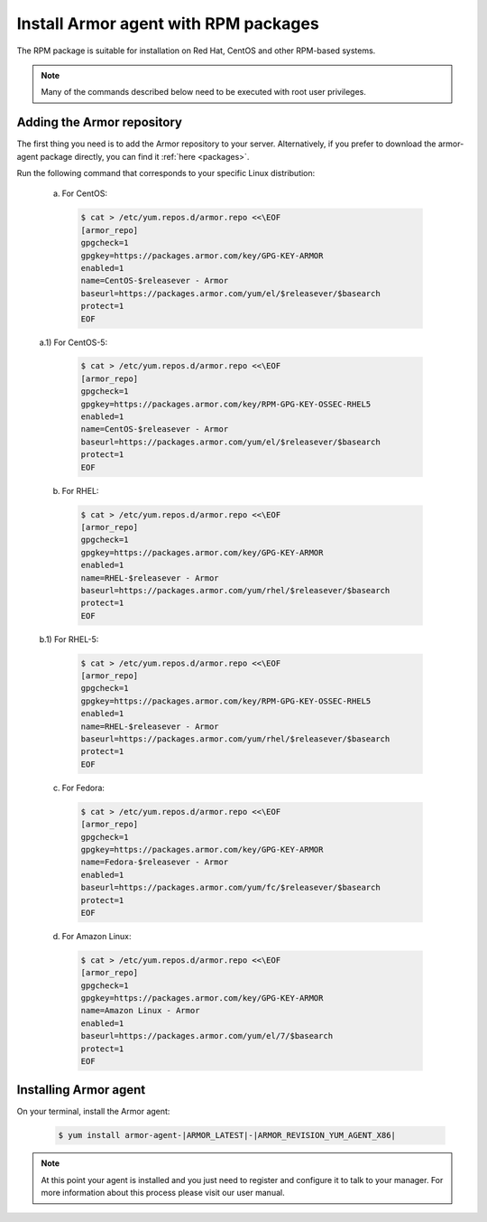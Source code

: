.. _armor_agent_rpm:

Install Armor agent with RPM packages
=====================================

The RPM package is suitable for installation on Red Hat, CentOS and other RPM-based systems.

.. note:: Many of the commands described below need to be executed with root user privileges.

Adding the Armor repository
---------------------------

The first thing you need is to add the Armor repository to your server. Alternatively, if you prefer to download the armor-agent package directly, you can find it :ref:`here <packages>`.

Run the following command that corresponds to your specific Linux distribution:

  a) For CentOS:

    .. code-block:: bash

      $ cat > /etc/yum.repos.d/armor.repo <<\EOF
      [armor_repo]
      gpgcheck=1
      gpgkey=https://packages.armor.com/key/GPG-KEY-ARMOR
      enabled=1
      name=CentOS-$releasever - Armor
      baseurl=https://packages.armor.com/yum/el/$releasever/$basearch
      protect=1
      EOF

  a.1) For CentOS-5:

    .. code-block:: bash

      $ cat > /etc/yum.repos.d/armor.repo <<\EOF
      [armor_repo]
      gpgcheck=1
      gpgkey=https://packages.armor.com/key/RPM-GPG-KEY-OSSEC-RHEL5
      enabled=1
      name=CentOS-$releasever - Armor
      baseurl=https://packages.armor.com/yum/el/$releasever/$basearch
      protect=1
      EOF

  b) For RHEL:

    .. code-block:: bash

      $ cat > /etc/yum.repos.d/armor.repo <<\EOF
      [armor_repo]
      gpgcheck=1
      gpgkey=https://packages.armor.com/key/GPG-KEY-ARMOR
      enabled=1
      name=RHEL-$releasever - Armor
      baseurl=https://packages.armor.com/yum/rhel/$releasever/$basearch
      protect=1
      EOF

  b.1) For RHEL-5:

    .. code-block:: bash

      $ cat > /etc/yum.repos.d/armor.repo <<\EOF
      [armor_repo]
      gpgcheck=1
      gpgkey=https://packages.armor.com/key/RPM-GPG-KEY-OSSEC-RHEL5
      enabled=1
      name=RHEL-$releasever - Armor
      baseurl=https://packages.armor.com/yum/rhel/$releasever/$basearch
      protect=1
      EOF

  c) For Fedora:

    .. code-block:: bash

      $ cat > /etc/yum.repos.d/armor.repo <<\EOF
      [armor_repo]
      gpgcheck=1
      gpgkey=https://packages.armor.com/key/GPG-KEY-ARMOR
      name=Fedora-$releasever - Armor
      enabled=1
      baseurl=https://packages.armor.com/yum/fc/$releasever/$basearch
      protect=1
      EOF

  d) For Amazon Linux:

    .. code-block:: bash

      $ cat > /etc/yum.repos.d/armor.repo <<\EOF
      [armor_repo]
      gpgcheck=1
      gpgkey=https://packages.armor.com/key/GPG-KEY-ARMOR
      name=Amazon Linux - Armor
      enabled=1
      baseurl=https://packages.armor.com/yum/el/7/$basearch
      protect=1
      EOF

Installing Armor agent
----------------------

On your terminal, install the Armor agent:

  .. code-block:: bash

	 $ yum install armor-agent-|ARMOR_LATEST|-|ARMOR_REVISION_YUM_AGENT_X86|

.. note:: At this point your agent is installed and you just need to register and configure it to talk to your manager. For more information about this process please visit our user manual.
